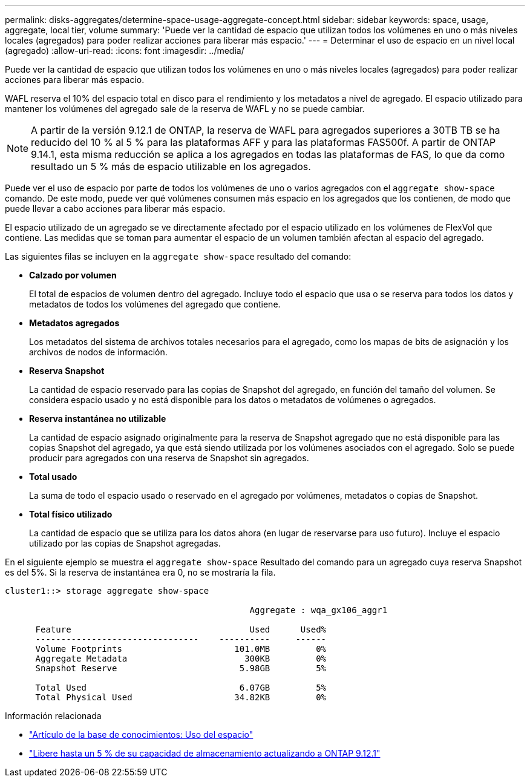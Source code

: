 ---
permalink: disks-aggregates/determine-space-usage-aggregate-concept.html 
sidebar: sidebar 
keywords: space, usage, aggregate, local tier, volume 
summary: 'Puede ver la cantidad de espacio que utilizan todos los volúmenes en uno o más niveles locales (agregados) para poder realizar acciones para liberar más espacio.' 
---
= Determinar el uso de espacio en un nivel local (agregado)
:allow-uri-read: 
:icons: font
:imagesdir: ../media/


[role="lead"]
Puede ver la cantidad de espacio que utilizan todos los volúmenes en uno o más niveles locales (agregados) para poder realizar acciones para liberar más espacio.

WAFL reserva el 10% del espacio total en disco para el rendimiento y los metadatos a nivel de agregado.  El espacio utilizado para mantener los volúmenes del agregado sale de la reserva de WAFL y no se puede cambiar.


NOTE: A partir de la versión 9.12.1 de ONTAP, la reserva de WAFL para agregados superiores a 30TB TB se ha reducido del 10 % al 5 % para las plataformas AFF y para las plataformas FAS500f.  A partir de ONTAP 9.14.1, esta misma reducción se aplica a los agregados en todas las plataformas de FAS, lo que da como resultado un 5 % más de espacio utilizable en los agregados.

Puede ver el uso de espacio por parte de todos los volúmenes de uno o varios agregados con el `aggregate show-space` comando. De este modo, puede ver qué volúmenes consumen más espacio en los agregados que los contienen, de modo que puede llevar a cabo acciones para liberar más espacio.

El espacio utilizado de un agregado se ve directamente afectado por el espacio utilizado en los volúmenes de FlexVol que contiene. Las medidas que se toman para aumentar el espacio de un volumen también afectan al espacio del agregado.

Las siguientes filas se incluyen en la `aggregate show-space` resultado del comando:

* *Calzado por volumen*
+
El total de espacios de volumen dentro del agregado. Incluye todo el espacio que usa o se reserva para todos los datos y metadatos de todos los volúmenes del agregado que contiene.

* *Metadatos agregados*
+
Los metadatos del sistema de archivos totales necesarios para el agregado, como los mapas de bits de asignación y los archivos de nodos de información.

* *Reserva Snapshot*
+
La cantidad de espacio reservado para las copias de Snapshot del agregado, en función del tamaño del volumen. Se considera espacio usado y no está disponible para los datos o metadatos de volúmenes o agregados.

* *Reserva instantánea no utilizable*
+
La cantidad de espacio asignado originalmente para la reserva de Snapshot agregado que no está disponible para las copias Snapshot del agregado, ya que está siendo utilizada por los volúmenes asociados con el agregado. Solo se puede producir para agregados con una reserva de Snapshot sin agregados.

* *Total usado*
+
La suma de todo el espacio usado o reservado en el agregado por volúmenes, metadatos o copias de Snapshot.

* *Total físico utilizado*
+
La cantidad de espacio que se utiliza para los datos ahora (en lugar de reservarse para uso futuro). Incluye el espacio utilizado por las copias de Snapshot agregadas.



En el siguiente ejemplo se muestra el `aggregate show-space` Resultado del comando para un agregado cuya reserva Snapshot es del 5%. Si la reserva de instantánea era 0, no se mostraría la fila.

....
cluster1::> storage aggregate show-space

						Aggregate : wqa_gx106_aggr1

      Feature                                   Used      Used%
      --------------------------------    ----------     ------
      Volume Footprints                      101.0MB         0%
      Aggregate Metadata                       300KB         0%
      Snapshot Reserve                        5.98GB         5%

      Total Used                              6.07GB         5%
      Total Physical Used                    34.82KB         0%
....
.Información relacionada
* link:https://kb.netapp.com/Advice_and_Troubleshooting/Data_Storage_Software/ONTAP_OS/Space_Usage["Artículo de la base de conocimientos: Uso del espacio"]
* link:https://www.netapp.com/blog/free-up-storage-capacity-upgrade-ontap/["Libere hasta un 5 % de su capacidad de almacenamiento actualizando a ONTAP 9.12.1"]

